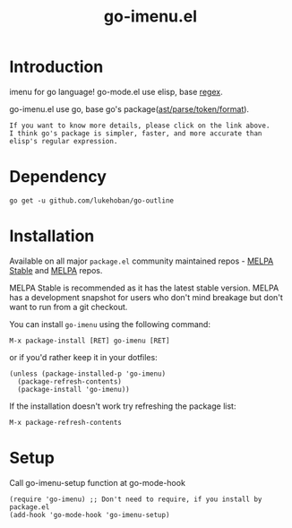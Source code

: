 #+TITLE: go-imenu.el
[[http://www.gnu.org/licenses/gpl-3.0.html][file:https://img.shields.io/badge/license-GPL_v3-green.svg]]
[[https://melpa.org/#/go-imenu][file:https://melpa.org/packages/go-imenu-badge.svg]]
[[https://stable.melpa.org/#/go-imenu][file:https://stable.melpa.org/packages/go-imenu-badge.svg]]

* Introduction
  :PROPERTIES:
  :ID:       DE46A955-F481-47FC-BA02-77DEAB49BA63
  :END:
  imenu for go language!
  go-mode.el use elisp, base [[https://github.com/dominikh/go-mode.el/blob/120fb911f1d8038f828da85eed8aaad977dabd8c/go-mode.el#L990][regex]].
  
  go-imenu.el use go, base  go's package([[https://github.com/lukehoban/go-outline/blob/e785568742524aa488d7332e7619dba87b2a8b9d/main.go#L8][ast/parse/token/format]]).
  
  #+BEGIN_EXAMPLE
  If you want to know more details, please click on the link above.
  I think go's package is simpler, faster, and more accurate than elisp's regular expression.
  #+END_EXAMPLE

* Dependency
  :PROPERTIES:
  :ID:       DE26A168-2425-4626-A658-BBE5FFE58680
  :END:

  #+BEGIN_SRC shell
    go get -u github.com/lukehoban/go-outline
  #+END_SRC

* Installation
  :PROPERTIES:
  :ID:       308CCDB0-EFBD-4E67-982C-D3B4458E8B91
  :END:

  Available on all major ~package.el~ community maintained repos -
  [[https://stable.melpa.org/#/][MELPA Stable]] and [[https://melpa.org/#/][MELPA]] repos.

  MELPA Stable is recommended as it has the latest stable version.
  MELPA has a development snapshot for users who don't mind breakage but
  don't want to run from a git checkout.

  You can install ~go-imenu~ using the following command:

  ~M-x package-install [RET] go-imenu [RET]~

  or if you'd rather keep it in your dotfiles:

  #+BEGIN_SRC elisp
  (unless (package-installed-p 'go-imenu)
    (package-refresh-contents)
    (package-install 'go-imenu))
  #+END_SRC

  If the installation doesn't work try refreshing the package list:

  ~M-x package-refresh-contents~

* Setup
  :PROPERTIES:
  :ID:       98BB72C0-8873-471D-963C-06D7206DA178
  :END:

  Call go-imenu-setup function at go-mode-hook
  #+BEGIN_SRC elisp
  (require 'go-imenu) ;; Don't need to require, if you install by package.el
  (add-hook 'go-mode-hook 'go-imenu-setup)
  #+END_SRC
